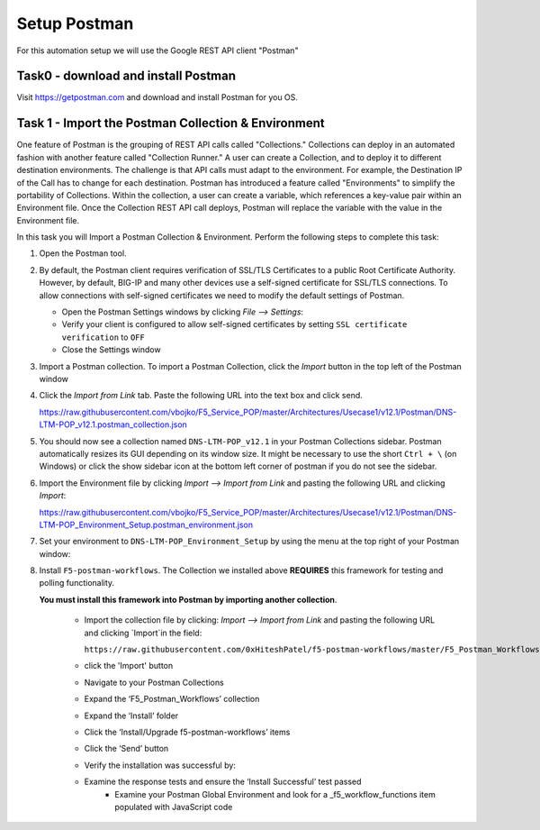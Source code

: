 Setup Postman
=============

For this automation setup we will use the Google REST API client "Postman"

Task0 - download and install Postman
~~~~~~~~~~~~~~~~~~~~~~~~~~~~~~~~~~~~

Visit https://getpostman.com and download and install Postman for you OS.

Task 1 - Import the Postman Collection & Environment
~~~~~~~~~~~~~~~~~~~~~~~~~~~~~~~~~~~~~~~~~~~~~~~~~~~~

One feature of Postman is the grouping of REST API calls called "Collections."
Collections can deploy in an automated fashion with another feature called
"Collection Runner." A user can create a Collection, and to deploy it to
different destination environments.
The challenge is that API calls must adapt to the environment. For example, the
Destination IP of the Call has to change for each destination. Postman has
introduced a feature called "Environments" to simplify the portability of
Collections. Within the collection, a user can create a variable, which
references a key-value pair within an Environment file. Once the Collection REST
API call deploys, Postman will replace the variable with the value in the
Environment file.

In this task you will Import a Postman Collection & Environment.
Perform the following steps to complete this task:

#. Open the Postman tool.

#. By default, the Postman client requires verification of SSL/TLS Certificates
   to a public Root Certificate Authority.  However, by default, BIG-IP and many
   other devices use a self-signed certificate for SSL/TLS connections. To allow
   connections with self-signed certificates we need to modify the default
   settings of Postman.

   - Open the Postman Settings windows by clicking `File --> Settings`:

   - Verify your client is configured to allow self-signed certificates by
     setting ``SSL certificate verification`` to ``OFF``

   - Close the Settings window

#. Import a Postman collection.
   To import a Postman Collection, click the `Import` button in the top left of
   the Postman window

#. Click the `Import from Link` tab.  Paste the following URL into the
   text box and click send.

   https://raw.githubusercontent.com/vbojko/F5_Service_POP/master/Architectures/Usecase1/v12.1/Postman/DNS-LTM-POP_v12.1.postman_collection.json

#. You should now see a collection named ``DNS-LTM-POP_v12.1`` in your Postman
   Collections sidebar. Postman automatically resizes its GUI depending on its
   window size. It might be necessary to use the short ``Ctrl + \`` (on Windows)
   or click the show sidebar icon at the bottom left corner of postman if you do
   not see the sidebar.

#. Import the Environment file by clicking `Import --> Import from Link` and
   pasting the following URL and clicking `Import`:

   https://raw.githubusercontent.com/vbojko/F5_Service_POP/master/Architectures/Usecase1/v12.1/Postman/DNS-LTM-POP_Environment_Setup.postman_environment.json

#. Set your environment to
   ``DNS-LTM-POP_Environment_Setup`` by using the menu at the top right
   of your Postman window:

#. Install ``F5-postman-workflows``.
   The Collection we installed above **REQUIRES** this framework for testing and
   polling functionality.

   **You must install this framework into Postman by importing another
   collection**.

    - Import the collection file by clicking: `Import --> Import from Link` and
      pasting the following URL and clicking `Import`in the field:

      ``https://raw.githubusercontent.com/0xHiteshPatel/f5-postman-workflows/master/F5_Postman_Workflows.postman_collection.json``

    - click the 'Import' button
    - Navigate to your Postman Collections
    - Expand the ‘F5_Postman_Workflows’ collection
    - Expand the ‘Install’ folder
    - Click the ‘Install/Upgrade f5-postman-workflows’ items
    - Click the ‘Send’ button
    - Verify the installation was successful by:
    - Examine the response tests and ensure the ‘Install Successful’ test passed
        - Examine your Postman Global Environment and look for a _f5_workflow_functions item populated with JavaScript code
